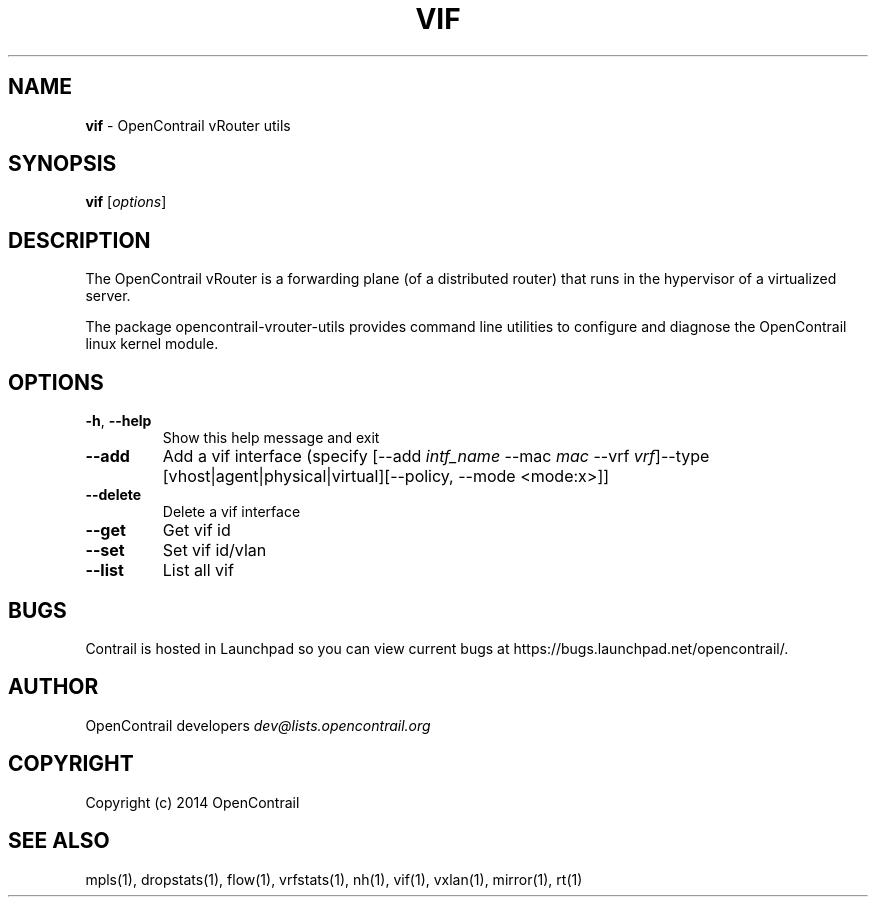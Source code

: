 .\" generated with Ronn/v0.7.3
.\" http://github.com/rtomayko/ronn/tree/0.7.3
.
.TH "VIF" "1" "September 2015" "" ""
.
.SH "NAME"
\fBvif\fR \- OpenContrail vRouter utils
.
.SH "SYNOPSIS"
\fBvif\fR [\fIoptions\fR]
.
.SH "DESCRIPTION"
The OpenContrail vRouter is a forwarding plane (of a distributed router) that runs in the hypervisor of a virtualized server\.
.
.P
The package opencontrail\-vrouter\-utils provides command line utilities to configure and diagnose the OpenContrail linux kernel module\.
.
.SH "OPTIONS"
.
.TP
\fB\-h\fR, \fB\-\-help\fR
Show this help message and exit
.
.TP
\fB\-\-add\fR
Add a vif interface (specify [\-\-add \fIintf_name\fR \-\-mac \fImac\fR \-\-vrf \fIvrf\fR]\-\-type [vhost|agent|physical|virtual][\-\-policy, \-\-mode <mode:x>]]
.
.TP
\fB\-\-delete\fR
Delete a vif interface
.
.TP
\fB\-\-get\fR
Get vif id
.
.TP
\fB\-\-set\fR
Set vif id/vlan
.
.TP
\fB\-\-list\fR
List all vif
.
.SH "BUGS"
Contrail is hosted in Launchpad so you can view current bugs at https://bugs\.launchpad\.net/opencontrail/\.
.
.SH "AUTHOR"
OpenContrail developers \fIdev@lists\.opencontrail\.org\fR
.
.SH "COPYRIGHT"
Copyright (c) 2014 OpenContrail
.
.SH "SEE ALSO"
mpls(1), dropstats(1), flow(1), vrfstats(1), nh(1), vif(1), vxlan(1), mirror(1), rt(1)

